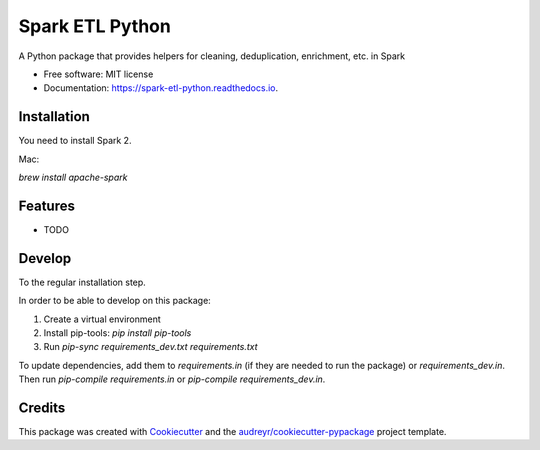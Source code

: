 ================
Spark ETL Python
================


.. image:: https://img.shields.io/pypi/v/spark_etl_python.svg
        :target: https://pypi.python.org/pypi/spark_etl_python

.. image:: https://img.shields.io/travis/flavianh/spark_etl_python.svg
        :target: https://travis-ci.org/flavianh/spark_etl_python

.. image:: https://readthedocs.org/projects/spark-etl-python/badge/?version=latest
        :target: https://spark-etl-python.readthedocs.io/en/latest/?badge=latest
        :alt: Documentation Status


.. image:: https://pyup.io/repos/github/flavianh/spark_etl_python/shield.svg
     :target: https://pyup.io/repos/github/flavianh/spark_etl_python/
     :alt: Updates



A Python package that provides helpers for cleaning, deduplication, enrichment, etc. in Spark


* Free software: MIT license
* Documentation: https://spark-etl-python.readthedocs.io.

Installation
------------

You need to install Spark 2.

Mac:

`brew install apache-spark`


Features
--------

* TODO


Develop
-------

To the regular installation step.

In order to be able to develop on this package:

1. Create a virtual environment
2. Install pip-tools: `pip install pip-tools`
3. Run `pip-sync requirements_dev.txt requirements.txt`

To update dependencies, add them to `requirements.in` (if they are needed to run the package) or `requirements_dev.in`.
Then run `pip-compile requirements.in` or `pip-compile requirements_dev.in`.


Credits
-------

This package was created with Cookiecutter_ and the `audreyr/cookiecutter-pypackage`_ project template.

.. _Cookiecutter: https://github.com/audreyr/cookiecutter
.. _`audreyr/cookiecutter-pypackage`: https://github.com/audreyr/cookiecutter-pypackage
